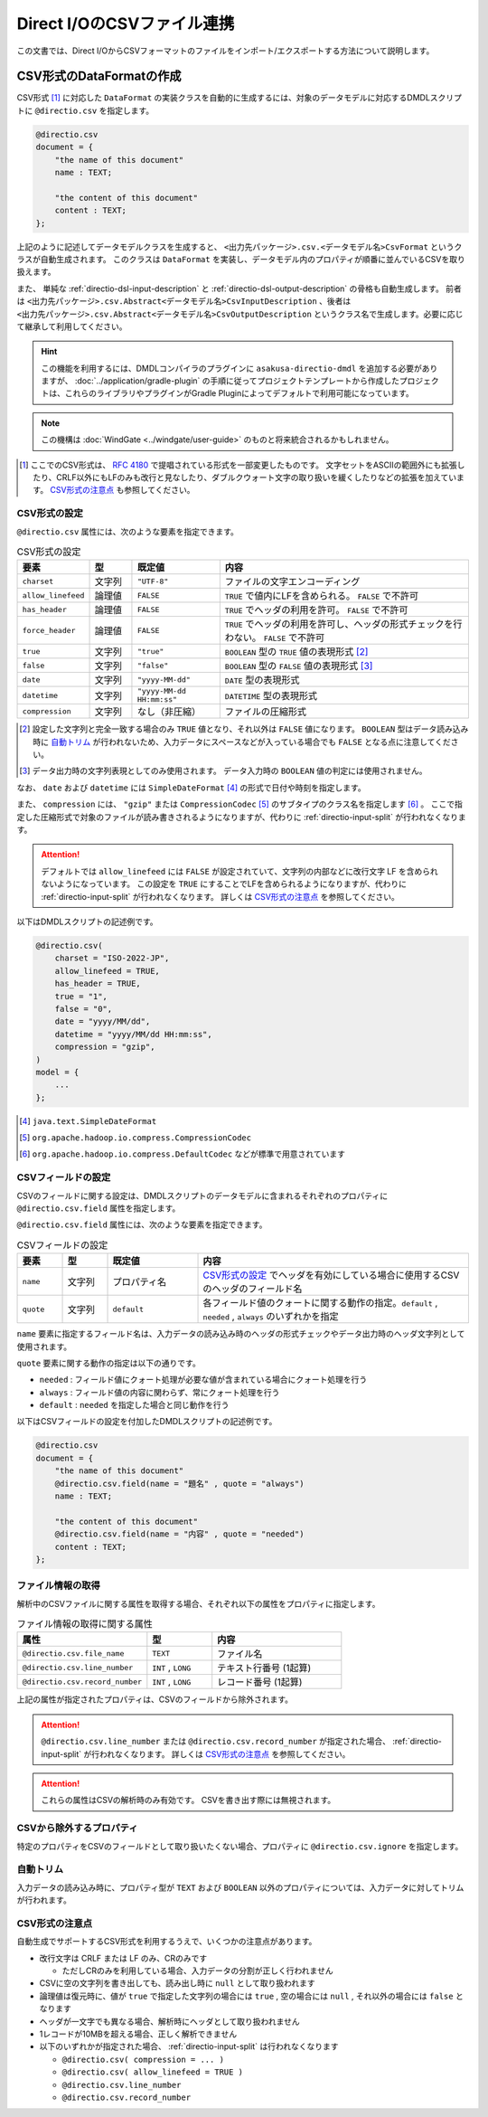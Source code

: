 ===========================
Direct I/OのCSVファイル連携
===========================

この文書では、Direct I/OからCSVフォーマットのファイルをインポート/エクスポートする方法について説明します。

CSV形式のDataFormatの作成
=========================

CSV形式 [#]_ に対応した ``DataFormat`` の実装クラスを自動的に生成するには、対象のデータモデルに対応するDMDLスクリプトに ``@directio.csv`` を指定します。

..  code-block:: dmdl

    @directio.csv
    document = {
        "the name of this document"
        name : TEXT;

        "the content of this document"
        content : TEXT;
    };

上記のように記述してデータモデルクラスを生成すると、 ``<出力先パッケージ>.csv.<データモデル名>CsvFormat`` というクラスが自動生成されます。
このクラスは ``DataFormat`` を実装し、データモデル内のプロパティが順番に並んでいるCSVを取り扱えます。

また、 単純な :ref:`directio-dsl-input-description` と :ref:`directio-dsl-output-description` の骨格も自動生成します。
前者は ``<出力先パッケージ>.csv.Abstract<データモデル名>CsvInputDescription`` 、後者は ``<出力先パッケージ>.csv.Abstract<データモデル名>CsvOutputDescription`` というクラス名で生成します。必要に応じて継承して利用してください。

..  hint::
    この機能を利用するには、DMDLコンパイラのプラグインに ``asakusa-directio-dmdl`` を追加する必要がありますが、
    :doc:`../application/gradle-plugin` の手順に従ってプロジェクトテンプレートから作成したプロジェクトは、これらのライブラリやプラグインがGradle Pluginによってデフォルトで利用可能になっています。

..  note::
    この機構は :doc:`WindGate <../windgate/user-guide>` のものと将来統合されるかもしれません。

..  [#] ここでのCSV形式は、 :rfc:`4180` で提唱されている形式を一部変更したものです。
    文字セットをASCIIの範囲外にも拡張したり、CRLF以外にもLFのみも改行と見なしたり、ダブルクウォート文字の取り扱いを緩くしたりなどの拡張を加えています。
    `CSV形式の注意点`_ も参照してください。

CSV形式の設定
-------------

``@directio.csv`` 属性には、次のような要素を指定できます。

..  list-table:: CSV形式の設定
    :widths: 10 10 20 60
    :header-rows: 1

    * - 要素
      - 型
      - 既定値
      - 内容
    * - ``charset``
      - 文字列
      - ``"UTF-8"``
      - ファイルの文字エンコーディング
    * - ``allow_linefeed``
      - 論理値
      - ``FALSE``
      - ``TRUE`` で値内にLFを含められる。 ``FALSE`` で不許可
    * - ``has_header``
      - 論理値
      - ``FALSE``
      - ``TRUE`` でヘッダの利用を許可。 ``FALSE`` で不許可
    * - ``force_header``
      - 論理値
      - ``FALSE``
      - ``TRUE`` でヘッダの利用を許可し、ヘッダの形式チェックを行わない。 ``FALSE`` で不許可
    * - ``true``
      - 文字列
      - ``"true"``
      - ``BOOLEAN`` 型の ``TRUE`` 値の表現形式 [#]_
    * - ``false``
      - 文字列
      - ``"false"``
      - ``BOOLEAN`` 型の ``FALSE`` 値の表現形式 [#]_
    * - ``date``
      - 文字列
      - ``"yyyy-MM-dd"``
      - ``DATE`` 型の表現形式
    * - ``datetime``
      - 文字列
      - ``"yyyy-MM-dd HH:mm:ss"``
      - ``DATETIME`` 型の表現形式
    * - ``compression``
      - 文字列
      - なし（非圧縮）
      - ファイルの圧縮形式

..  [#] 設定した文字列と完全一致する場合のみ ``TRUE`` 値となり、それ以外は ``FALSE`` 値になります。
        ``BOOLEAN`` 型はデータ読み込み時に `自動トリム`_ が行われないため、入力データにスペースなどが入っている場合でも ``FALSE`` となる点に注意してください。

..  [#] データ出力時の文字列表現としてのみ使用されます。
        データ入力時の ``BOOLEAN`` 値の判定には使用されません。

なお、 ``date`` および ``datetime`` には ``SimpleDateFormat`` [#]_ の形式で日付や時刻を指定します。

また、 ``compression`` には、 ``"gzip"`` または ``CompressionCodec`` [#]_ のサブタイプのクラス名を指定します [#]_ 。
ここで指定した圧縮形式で対象のファイルが読み書きされるようになりますが、代わりに :ref:`directio-input-split` が行われなくなります。

..  attention::
    デフォルトでは ``allow_linefeed`` には ``FALSE`` が設定されていて、文字列の内部などに改行文字 LF を含められないようになっています。
    この設定を ``TRUE`` にすることでLFを含められるようになりますが、代わりに :ref:`directio-input-split` が行われなくなります。
    詳しくは `CSV形式の注意点`_ を参照してください。

以下はDMDLスクリプトの記述例です。

..  code-block:: dmdl

    @directio.csv(
        charset = "ISO-2022-JP",
        allow_linefeed = TRUE,
        has_header = TRUE,
        true = "1",
        false = "0",
        date = "yyyy/MM/dd",
        datetime = "yyyy/MM/dd HH:mm:ss",
        compression = "gzip",
    )
    model = {
        ...
    };

..  [#] ``java.text.SimpleDateFormat``
..  [#] ``org.apache.hadoop.io.compress.CompressionCodec``
..  [#] ``org.apache.hadoop.io.compress.DefaultCodec`` などが標準で用意されています

.. _directio-csv-field-settings:

CSVフィールドの設定
-------------------

CSVのフィールドに関する設定は、DMDLスクリプトのデータモデルに含まれるそれぞれのプロパティに ``@directio.csv.field`` 属性を指定します。

``@directio.csv.field`` 属性には、次のような要素を指定できます。

..  list-table:: CSVフィールドの設定
    :widths: 10 10 20 60
    :header-rows: 1

    * - 要素
      - 型
      - 既定値
      - 内容
    * - ``name``
      - 文字列
      - プロパティ名
      - `CSV形式の設定`_ でヘッダを有効にしている場合に使用するCSVのヘッダのフィールド名
    * - ``quote``
      - 文字列
      - ``default``
      - 各フィールド値のクォートに関する動作の指定。``default`` , ``needed`` , ``always`` のいずれかを指定

``name`` 要素に指定するフィールド名は、入力データの読み込み時のヘッダの形式チェックやデータ出力時のヘッダ文字列として使用されます。

``quote`` 要素に関する動作の指定は以下の通りです。

* ``needed`` : フィールド値にクォート処理が必要な値が含まれている場合にクォート処理を行う
* ``always`` : フィールド値の内容に関わらず、常にクォート処理を行う
* ``default`` : ``needed`` を指定した場合と同じ動作を行う

以下はCSVフィールドの設定を付加したDMDLスクリプトの記述例です。

..  code-block:: dmdl

    @directio.csv
    document = {
        "the name of this document"
        @directio.csv.field(name = "題名" , quote = "always")
        name : TEXT;

        "the content of this document"
        @directio.csv.field(name = "内容" , quote = "needed")
        content : TEXT;
    };

ファイル情報の取得
------------------

解析中のCSVファイルに関する属性を取得する場合、それぞれ以下の属性をプロパティに指定します。

..  list-table:: ファイル情報の取得に関する属性
    :widths: 4 2 4
    :header-rows: 1

    * - 属性
      - 型
      - 内容
    * - ``@directio.csv.file_name``
      - ``TEXT``
      - ファイル名
    * - ``@directio.csv.line_number``
      - ``INT`` , ``LONG``
      - テキスト行番号 (1起算)
    * - ``@directio.csv.record_number``
      - ``INT`` , ``LONG``
      - レコード番号 (1起算)

上記の属性が指定されたプロパティは、CSVのフィールドから除外されます。

..  attention::
    ``@directio.csv.line_number`` または ``@directio.csv.record_number`` が指定された場合、 :ref:`directio-input-split` が行われなくなります。
    詳しくは `CSV形式の注意点`_ を参照してください。

..  attention::
    これらの属性はCSVの解析時のみ有効です。
    CSVを書き出す際には無視されます。

CSVから除外するプロパティ
-------------------------

特定のプロパティをCSVのフィールドとして取り扱いたくない場合、プロパティに ``@directio.csv.ignore`` を指定します。

自動トリム
----------

入力データの読み込み時に、プロパティ型が ``TEXT`` および ``BOOLEAN`` 以外のプロパティについては、入力データに対してトリムが行われます。

CSV形式の注意点
---------------
自動生成でサポートするCSV形式を利用するうえで、いくつかの注意点があります。

* 改行文字は CRLF または LF のみ、CRのみです

  * ただしCRのみを利用している場合、入力データの分割が正しく行われません

* CSVに空の文字列を書き出しても、読み出し時に ``null`` として取り扱われます
* 論理値は復元時に、値が ``true`` で指定した文字列の場合には ``true`` , 空の場合には ``null`` , それ以外の場合には ``false`` となります
* ヘッダが一文字でも異なる場合、解析時にヘッダとして取り扱われません
* 1レコードが10MBを超える場合、正しく解析できません
* 以下のいずれかが指定された場合、 :ref:`directio-input-split` は行われなくなります

  * ``@directio.csv( compression = ... )``
  * ``@directio.csv( allow_linefeed = TRUE )``
  * ``@directio.csv.line_number``
  * ``@directio.csv.record_number``

